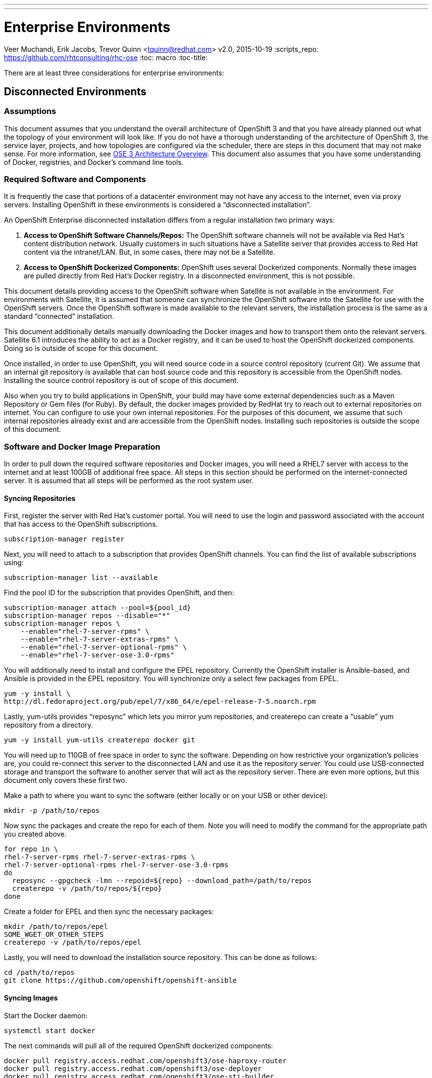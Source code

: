 ---
---
= Enterprise Environments
Veer Muchandi, Erik Jacobs, Trevor Quinn <tquinn@redhat.com>
v2.0, 2015-10-19
:scripts_repo: https://github.com/rhtconsulting/rhc-ose
:toc: macro
:toc-title:

toc::[]

There are at least three considerations for enterprise environments:

== Disconnected Environments

=== Assumptions

This document assumes that you understand the overall architecture of OpenShift 3 and that you have already planned out what the topology of your environment will look like. If you do not have a thorough understanding of the architecture of OpenShift 3, the service layer, projects, and how topologies are configured via the scheduler, there are steps in this document that may not make sense. For more information, see https://docs.openshift.com/enterprise/3.0/architecture/overview.html[OSE 3 Architecture Overview]. This document also assumes that you have some understanding of Docker, registries, and Docker’s command line tools.

=== Required Software and Components

It is frequently the case that portions of a datacenter environment may not have any access to the internet, even via proxy servers. Installing OpenShift in these environments is considered a “disconnected installation”.

An OpenShift Enterprise disconnected installation differs from a regular installation two primary ways:

. *Access to OpenShift Software Channels/Repos:* The OpenShift software channels will not be available via Red Hat’s content distribution network. Usually customers in such situations have a Satellite server that provides access to Red Hat content via the intranet/LAN. But, in some cases, there may not be a Satellite.

. *Access to OpenShift Dockerized Components:* OpenShift uses several Dockerized components. Normally these images are pulled directly from Red Hat’s Docker registry. In a disconnected environment, this is not possible.

This document details providing access to the OpenShift software when Satellite is not available in the environment. For environments with Satellite, it is assumed that someone can synchronize the OpenShift software into the Satellite for use with the OpenShift servers. Once the OpenShift software is made available to the relevant servers, the installation process is the same as a standard “connected” installation.

This document additionally details manually downloading the Docker images and how to transport them onto the relevant servers. Satellite 6.1 introduces the ability to act as a Docker registry, and it can be used to host the OpenShift dockerized components. Doing so is outside of scope for this document.

Once installed, in order to use OpenShift, you will need source code in a source control repository (current Git). We assume that an internal git repository is available that can host source code and this repository is accessible from the OpenShift nodes. Installing the source control repository is out of scope of this document.

Also when you try to build applications in OpenShift, your build may have some external dependencies such as a Maven Repository or Gem files (for Ruby). By default, the docker images provided by RedHat try to reach out to external repositories on internet. You can configure to use your own internal repositories. For the purposes of this document, we assume that such internal repositories already exist and are accessible from the OpenShift nodes. Installing such repositories is outside the scope of this document.

=== Software and Docker Image Preparation

In order to pull down the required software repositories and Docker images, you will need a RHEL7 server with access to the internet and at least 100GB of additional free space. All steps in this section should be performed on the internet-connected server. It is assumed that all steps will be performed as the root system user.

==== Syncing Repositories

First, register the server with Red Hat’s customer portal. You will need to use the login and password associated with the account that has access to the OpenShift subscriptions.

    subscription-manager register

Next, you will need to attach to a subscription that provides OpenShift channels. You can find the list of available subscriptions using:

    subscription-manager list --available

Find the pool ID for the subscription that provides OpenShift, and then:

    subscription-manager attach --pool=${pool_id}
    subscription-manager repos --disable="*"
    subscription-manager repos \
        --enable="rhel-7-server-rpms" \
        --enable="rhel-7-server-extras-rpms" \
        --enable="rhel-7-server-optional-rpms" \
        --enable="rhel-7-server-ose-3.0-rpms"

You will additionally need to install and configure the EPEL repository. Currently the OpenShift installer is Ansible-based, and Ansible is provided in the EPEL repository. You will synchronize only a select few packages from EPEL.

    yum -y install \
    http://dl.fedoraproject.org/pub/epel/7/x86_64/e/epel-release-7-5.noarch.rpm

Lastly, yum-utils provides “reposync” which lets you mirror yum repositories, and createrepo can create a “usable” yum repository from a directory.

    yum -y install yum-utils createrepo docker git

You will need up to 110GB of free space in order to sync the software. Depending on how restrictive your organization’s policies are, you could re-connect this server to the disconnected LAN and use it as the repository server. You could use USB-connected storage and transport the software to another server that will act as the repository server. There are even more options, but this document only covers these first two.

Make a path to where you want to sync the software (either locally or on your USB or other device):

    mkdir -p /path/to/repos

Now sync the packages and create the repo for each of them. Note you will need to modify the command for the appropriate path you created above.

    for repo in \
    rhel-7-server-rpms rhel-7-server-extras-rpms \
    rhel-7-server-optional-rpms rhel-7-server-ose-3.0-rpms
    do
      reposync --gpgcheck -lmn --repoid=${repo} --download_path=/path/to/repos
      createrepo -v /path/to/repos/${repo}
    done

Create a folder for EPEL and then sync the necessary packages:

    mkdir /path/to/repos/epel
    SOME_WGET_OR_OTHER_STEPS
    createrepo -v /path/to/repos/epel

Lastly, you will need to download the installation source repository. This can be done as follows:

    cd /path/to/repos
    git clone https://github.com/openshift/openshift-ansible

==== Syncing Images

Start the Docker daemon:

    systemctl start docker

The next commands will pull all of the required OpenShift dockerized components:

    docker pull registry.access.redhat.com/openshift3/ose-haproxy-router
    docker pull registry.access.redhat.com/openshift3/ose-deployer
    docker pull registry.access.redhat.com/openshift3/ose-sti-builder
    docker pull registry.access.redhat.com/openshift3/ose-docker-builder
    docker pull registry.access.redhat.com/openshift3/ose-pod
    docker pull registry.access.redhat.com/openshift3/ose-docker-registry

The next commands will pull Red Hat’s certified Source-to-Image (S2I) builder images. Source-to-Image (S2I) is the process that OpenShift uses to take application code and build it into a Docker image to run on the platform. More information about S2I can be found here:

link:../app_dev/builds{outfilesuffix}[OpenShift Playbooks: Builds]

If there are any languages, runtimes or databases that you do not wish to use, you can skip them.

.Feedback or Contribution Needed
****
Need to verify version numbers below
****

    docker pull registry.access.redhat.com/jboss-amq-6/amq-openshift
    docker pull registry.access.redhat.com/jboss-eap-6/eap-openshift
    docker pull registry.access.redhat.com/jboss-webserver-3/tomcat7-openshift
    docker pull registry.access.redhat.com/jboss-webserver-3/tomcat8-openshift
    docker pull registry.access.redhat.com/openshift3/mongodb-24-rhel7
    docker pull registry.access.redhat.com/openshift3/mysql-55-rhel7
    docker pull registry.access.redhat.com/openshift3/nodejs-010-rhel7
    docker pull registry.access.redhat.com/openshift3/perl-516-rhel7
    docker pull registry.access.redhat.com/openshift3/php-55-rhel7
    docker pull registry.access.redhat.com/openshift3/postgresql-92-rhel7
    docker pull registry.access.redhat.com/openshift3/python-33-rhel7
    docker pull registry.access.redhat.com/openshift3/ruby-20-rhel7

==== Prepare Images for Export

Docker images may be exported from a system by first saving them to a tarball and then transporting them. Change to root’s home directory:

    mkdir /path/to/repos/images
    cd /path/to/repos/images

Export the OpenShift Dockerized components as follows:

    docker save -o ose3-images.tar \
    registry.access.redhat.com/openshift3/ose-haproxy-router \
    registry.access.redhat.com/openshift3/ose-deployer \
    registry.access.redhat.com/openshift3/ose-sti-builder \
    registry.access.redhat.com/openshift3/ose-docker-builder \
    registry.access.redhat.com/openshift3/ose-pod \
    registry.access.redhat.com/openshift3/ose-docker-registry

Export the S2I builder images as follows, making sure to remove any items that you did not sync in the previous section:

.Feedback or Contribution Needed
****
Need to verify version numbers below
****

    docker save -o ose3-builder-images.tar \
    registry.access.redhat.com/jboss-amq-6/amq-openshift \
    registry.access.redhat.com/jboss-eap-6/eap-openshift \
    registry.access.redhat.com/jboss-webserver-3/tomcat7-openshift \
    registry.access.redhat.com/jboss-webserver-3/tomcat8-openshift \
    registry.access.redhat.com/openshift3/mongodb-24-rhel7 \
    registry.access.redhat.com/openshift3/mysql-55-rhel7 \
    registry.access.redhat.com/openshift3/nodejs-010-rhel7 \
    registry.access.redhat.com/openshift3/perl-516-rhel7 \
    registry.access.redhat.com/openshift3/php-55-rhel7 \
    registry.access.redhat.com/openshift3/postgresql-92-rhel7 \
    registry.access.redhat.com/openshift3/python-33-rhel7 \
    registry.access.redhat.com/openshift3/ruby-20-rhel7

=== Repository Server

During the installation (and for later updates, should you so choose) you will need a webserver to host the repositories. RHEL7 can provide the Apache webserver, and its installation and configuration are documented in the following steps.

==== Option 1: Re-configure as a Web server

If you can re-connect the server where you synchronized the software and images to your LAN, then you can simply install Apache on it. Otherwise, you will need to provision a new server (see Option 2).

Installation of Apache is simple:

    yum -y install httpd

Skip to “Placing the Software”.

==== Option 2: Building a Repository Server

If you need to build a separate server to act as the repository server, install a new RHEL7 system with at least 110GB of space. On this repo server during the installation make sure you select “Basic Web Server”.

==== Placing the Software

If necessary, attach the external storage, and then copy/move the repository files into Apache’s root folder. Note that the below copy step should be substituted with move (mv) if you are repurposing the server you used to sync.

    cp -a /path/to/repos/* /var/www/html/
    chmod -R +r /var/www/html/repos
    restorecon -vR /var/www/html

Make sure to add the firewall rules:

    firewall-cmd --add-service=http
    firewall-cmd --reload

Now start and enable Apache:

    systemctl enable httpd
    systemctl start httpd

=== OpenShift Systems

==== Build Your Hosts

At this point you can perform the initial build of the hosts that will be part of the OpenShift environment. It is recommended to use the latest version of Red Hat Enterprise Linux and to perform a minimal installation. You will also want to pay attention to the other OpenShift-specific prerequisites, documented here:

link:./installation{outfilesuffix}[OpenShift Playbooks: OpenShift Enterprise 3 Installation]

Once the hosts are initially built, the repositories can be set up.

==== Connecting The Repos

On all of the relevant systems that will need OpenShift software components, create the following repository definitions, replacing <ip of the server> with the IP or hostname of the Apache server hosting the software repositories (use the editor of your choice):

    vi /etc/yum.repos.d/ose.repo

Place the following text in the file:

    [rhel-7-server-rpms]
    name=rhel-7-server-rpms
    baseurl=http://<ip of the server>/repos/rhel-7-server-rpms
    enabled=1
    gpgcheck=0

    [rhel-7-server-extras-rpms]
    name=rhel-7-server-extras-rpms
    baseurl=http://<ip of the server>/repos/rhel-7-server-extras-rpms
    enabled=1
    gpgcheck=0

    [rhel-7-server-optional-rpms]
    name=rhel-7-server-optional-rpms
    baseurl=http://<ip of the server>/repos/rhel-7-server-optional-rpms
    enabled=1
    gpgcheck=0

    [rhel-7-server-ose-3.0-rpms]
    name=rhel-7-server-ose-3.0-rpms
    baseurl=http://<ip of the server>/repos/rhel-7-server-ose-3.0-rpms
    enabled=1
    gpgcheck=0

    [epel]
    name=epel
    baseurl=http://<ip of the server>/repos/epel
    enabled=0
    gpgcheck=0

==== Host Preparation

At this point, the systems are ready to continue to be prepared following the OpenShift documentation. See the following section:
https://access.redhat.com/documentation/en/openshift-enterprise/version-3.0/openshift-enterprise-30-installation-and-configuration/chapter-2-installing#host-preparation

Skip the section titled “Registering the Hosts” and start with “Managing Base Packages”.

=== OpenShift Installation

==== Import OpenShift Dockerized Components

You can simply scp the images from the sync server to the individual OpenShift hosts:

    scp /var/www/html/images/ose3-images.tar root@openshift.host.name:
    ssh root@openshift.host.name “DOCKERIMPORTCOMMAND”

If you prefer, you could use wget on each OpenShift host to fetch the tar file and then perform the Docker import command locally.

On one of the hosts that will cat as an OpenShift Master, copy and import the builder images:

    scp /var/www/html/images/ose3-builder-images.tar root@openshift.masterhost.name:
    ssh root@openshift.masterhost.name “DOCKERIMPORTCOMMAND”

==== Run OpenShift Installer

You may now follow the rest of the OpenShift installation instructions in the documentation. See the following section:

https://access.redhat.com/documentation/en/openshift-enterprise/version-3.0/installation-and-configuration/#advanced-installation

==== Create the Internal Docker Registry

You now need to create the internal Docker registry. See the following section of the documentation:

https://access.redhat.com/documentation/en/openshift-enterprise/version-3.0/installation-and-configuration/#deploying-a-docker-registry

=== Post-Installation Changes

In one of the previous steps, the S2I images were imported into the Docker daemon running on one of the OpenShift Master hosts. In a typical connected installation these images would be pulled from Red Hat’s registry on demand. Since the internet is not available to do this, the images must be made available in some other Docker registry.

OpenShift provides an internal registry for storing the images that are built as a result of the S2I process, but it can also be used to hold the S2I builder images. The following steps assume you did not customize the service IP subnet (172.30.0.0/16) or the Docker registry port (5000).

==== Re-tag S2I Builder Images

First, on the Master host where you imported the S2I builder images, obtain the service address of your docker registry that we installed on the master earlier:

    oc get service docker-registry -t '{{.spec.clusterIP}}{{"\n"}}'
172.30.69.44
    export REGISTRY=172.30.69.44

Next, tag all of the builder images before pushing them into the OpenShift Docker registry:

.Feedback or Contribution Needed
****
Need to verify version numbers below
****

    docker tag registry.access.redhat.com/jboss-amq-6/amq-openshift $REGISTRY:5000/openshift/amq-openshift
    docker tag registry.access.redhat.com/jboss-eap-6/eap-openshift $REGISTRY:5000/openshift/eap-openshift
    docker tag registry.access.redhat.com/jboss-webserver-3/tomcat7-openshift $REGISTRY:5000/openshift/tomcat7-openshift
    docker tag registry.access.redhat.com/jboss-webserver-3/tomcat8-openshift $REGISTRY:5000/openshift/tomcat8-openshift
    docker tag registry.access.redhat.com/openshift3/mongodb-24-rhel7 $REGISTRY:5000/openshift/mongodb-24-rhel7
    docker tag registry.access.redhat.com/openshift3/mysql-55-rhel7 $REGISTRY:5000/openshift/mysql-55-rhel7
    docker tag registry.access.redhat.com/openshift3/nodejs-010-rhel7 $REGISTRY:5000/openshift/nodejs-010-rhel7
    docker tag registry.access.redhat.com/openshift3/perl-516-rhel7 $REGISTRY:5000/openshift/perl-516-rhel7
    docker tag registry.access.redhat.com/openshift3/php-55-rhel7 $REGISTRY:5000/openshift/php-55-rhel7
    docker tag registry.access.redhat.com/openshift3/postgresql-92-rhel7 $REGISTRY:5000/openshift/postgresql-92-rhel7
    docker tag registry.access.redhat.com/openshift3/python-33-rhel7 $REGISTRY:5000/openshift/python-33-rhel7
    docker tag registry.access.redhat.com/openshift3/ruby-20-rhel7 $REGISTRY:5000/openshift/ruby-20-rhel7

==== Create an Administrative User

In order to be able to push the Docker images into OpenShift’s Docker registry, you will need a user with sufficient privileges. Because the default OpenShift system administrator does not have a standard authorization token, it cannot to use to login to the Docker registry.

Create a new user account in whatever authentication system you are using with OpenShift. For example, if you are using local htpasswd-based authentication:

    htpasswd -b /etc/openshift/openshift-passwd adminuser <yourpasswd>

OpenShift does not create an “account” for the user just because the external authentication system has an acconunt. A user must log-in to OpenShift before an account is actually created in the itnternal database. You must log-in to OpenShift for this account to be created. This assumes you are using the self-signed certificates generated by OpenShift during the installation:

    oc login --certificate-authority=/etc/openshift/master/ca.crt -u adminuser https://openshift.master.host:8443

Get the user’s authentication token:

    MYTOKEN=$(oc whoami -t)
    echo $MYTOKEN

==== Modify the Security Policies

Since you have now switched the user associated with the host’s root system account, you must re-log-in as the OpenShift system administrator in order to make policy changes:

    oc login -u system:admin

Remember, the “login” command merely changes the account credentials that the CLI is using to communicate with OpenShift’s API.

In order to push images into the OpenShift Docker registry, an account must have the image-builder security role. Add this to your admin user:

    oadm policy add-role-to-user system:image-builder adminuser

Next, add the admin (administrative) role to the user in the special “openshift” project. This will allow the admin user to be able to edit the “openshift” project - in this case, to push the Docker images.

    oadm policy add-role-to-user admin adminuser -n openshift

==== Edit the Image Stream Definitions

The “openshift” project is where all of the imagestreams for builder images are created by the installer. They are loaded by the installer from the /usr/share/openshift/examples folder. Since we need to change all of the definitions, we will first delete what has been loaded into OpenShift’s database and then re-create them.

First, delete the existing imagestreams:

    oc delete is -n openshift --all

Make a backup of the files in /usr/share/openshift/examples/image-streams if you desire. Next, edit the file image-streams-rhel7.json in  /usr/share/openshift/examples/image-streams folder. You will find an imagestream section for each of the builder images. Edit the “spec” stanza to point to your internal docker registry. For example

    "spec": {
        "dockerImageRepository": "registry.access.redhat.com/openshift3/mongodb-24-rhel7",

would change to

    "spec": {
        "dockerImageRepository": "172.30.69.44:5000/openshift/mongodb-24-rhel7",

Repeat this for every imagestream in the file. Make sure you use the correct IP address that you determined earlier. When you are finished, save and exit. Repeat the same process for the JBoss imagestreams in jboss-image-streams.json

Now, load the updated imagestream definitions:

    oc create -f image-streams-rhel7.json -n openshift
    oc create -f jboss-image-streams.json -n openshift

==== Load the Docker Images

At this point the system has been prepared for loading the Docker images. First, log in to the Docker registry using the token and registry service IP obtained earlier:

    docker login -u adminuser -e mailto:adminuser@abc.com \
        -p $MYTOKEN $REGISTRY:5000

Next, push the Docker images:

.Feedback or Contribution Needed
****
Need to verify version numbers below
****

    docker push $REGISTRY:5000/openshift/amq-openshift
    docker push $REGISTRY:5000/openshift/eap-openshift
    docker push $REGISTRY:5000/openshift/tomcat7-openshift
    docker push $REGISTRY:5000/openshift/tomcat8-openshift
    docker push $REGISTRY:5000/openshift/mongodb-24-rhel7
    docker push $REGISTRY:5000/openshift/mysql-55-rhel7
    docker push $REGISTRY:5000/openshift/nodejs-010-rhel7
    docker push $REGISTRY:5000/openshift/perl-516-rhel7
    docker push $REGISTRY:5000/openshift/php-55-rhel7
    docker push $REGISTRY:5000/openshift/postgresql-92-rhel7
    docker push $REGISTRY:5000/openshift/python-33-rhel7
    docker push $REGISTRY:5000/openshift/ruby-20-rhel7

Verify the that all the imagestreams now have the tags populated and you will be good to go.

    oc get imagestreams -n openshift

As an example, one of the output should have tags as shown below

    NAME                                 DOCKER REPO                                                      TAGS                                     UPDATED
    jboss-amq-6                          registry.access.redhat.com/jboss-amq-6/amq-openshift             6.2-140,6.2-84,latest + 2 more...        10 days ago

The tags (6.2-140,6.2-84,latest + 2 more...) should not be empty.

=== Finishing Touches

At this point the OpenShift environment is almost ready for use. It is likely that you will want to install and configure a router, documented here:

https://access.redhat.com/documentation/en/openshift-enterprise/version-3.0/installation-and-configuration/#deploying-a-router

Other than that, your OpenShift environment is ready for use.

=== Optional: Quickstart Examples

To use any of the out of the box quickstart examples with OpenShift, you will need to clone the source code for them out of GitHub into an internal Git repository readable by all system users. *Quickstart templates will need to be updated to reflect the newly created internal Docker image and internal Git source locations.*

== Dealing with Corporate Web Proxies

.Feedback or Contribution Needed
****
Need to add a discussion of approach for handling corporate proxies.
****
